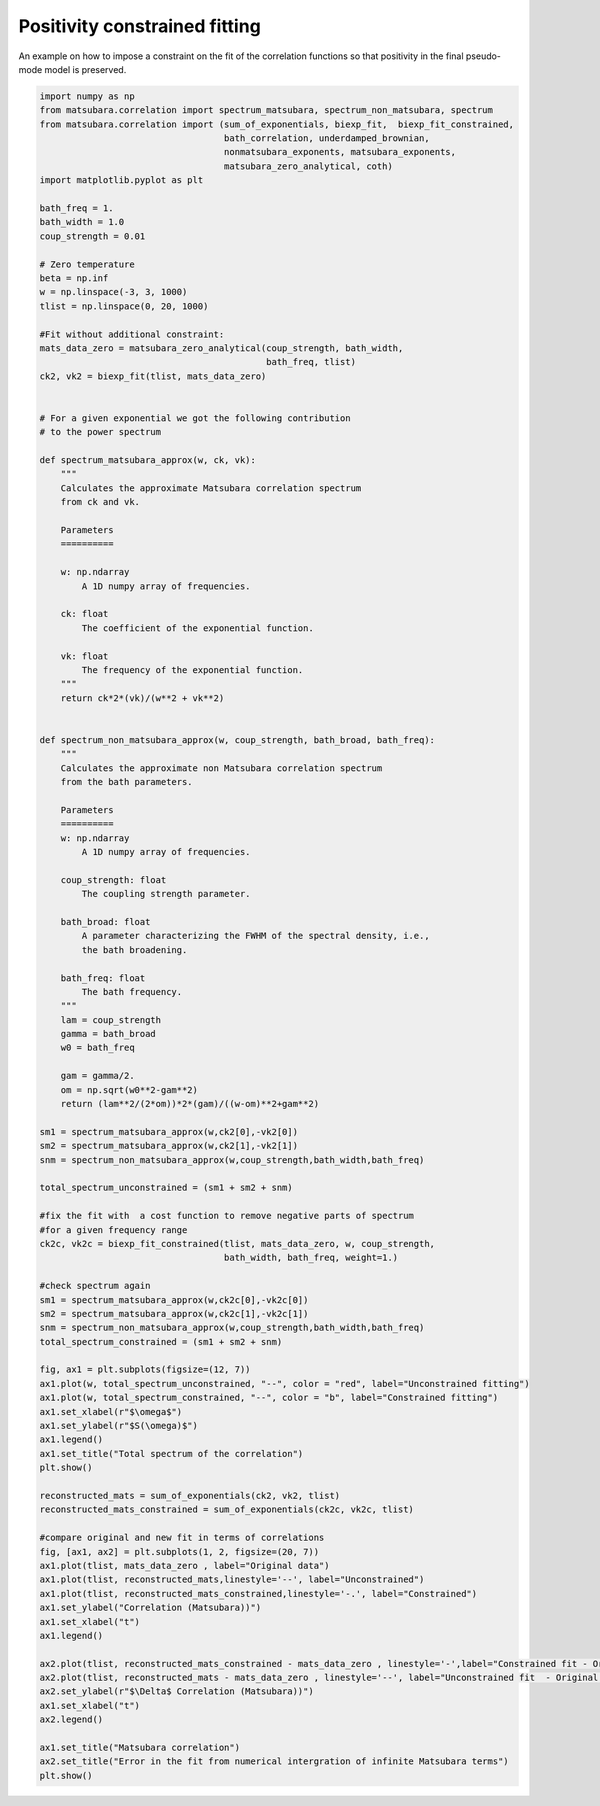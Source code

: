 ##############################
Positivity constrained fitting
##############################

An example on how to impose a constraint on the fit of the correlation
functions so that positivity in the final pseudo-mode model is
preserved.

.. code-block:: python

	import numpy as np
	from matsubara.correlation import spectrum_matsubara, spectrum_non_matsubara, spectrum
	from matsubara.correlation import (sum_of_exponentials, biexp_fit,  biexp_fit_constrained,
	                                   bath_correlation, underdamped_brownian,
	                                   nonmatsubara_exponents, matsubara_exponents,
	                                   matsubara_zero_analytical, coth)
	import matplotlib.pyplot as plt

	bath_freq = 1.
	bath_width = 1.0
	coup_strength = 0.01

	# Zero temperature
	beta = np.inf
	w = np.linspace(-3, 3, 1000)
	tlist = np.linspace(0, 20, 1000)

	#Fit without additional constraint:
	mats_data_zero = matsubara_zero_analytical(coup_strength, bath_width,
	                                           bath_freq, tlist)
	ck2, vk2 = biexp_fit(tlist, mats_data_zero)


	# For a given exponential we got the following contribution
	# to the power spectrum

	def spectrum_matsubara_approx(w, ck, vk):
	    """
	    Calculates the approximate Matsubara correlation spectrum
	    from ck and vk.
	    
	    Parameters
	    ==========

	    w: np.ndarray
	        A 1D numpy array of frequencies.
	    
	    ck: float
	        The coefficient of the exponential function.

	    vk: float
	        The frequency of the exponential function.
	    """
	    return ck*2*(vk)/(w**2 + vk**2)


	def spectrum_non_matsubara_approx(w, coup_strength, bath_broad, bath_freq):
	    """
	    Calculates the approximate non Matsubara correlation spectrum
	    from the bath parameters.

	    Parameters
	    ==========
	    w: np.ndarray
	        A 1D numpy array of frequencies.
	    
	    coup_strength: float
	        The coupling strength parameter.

	    bath_broad: float
	        A parameter characterizing the FWHM of the spectral density, i.e.,
	        the bath broadening.

	    bath_freq: float
	        The bath frequency.
	    """
	    lam = coup_strength
	    gamma = bath_broad
	    w0 = bath_freq

	    gam = gamma/2.
	    om = np.sqrt(w0**2-gam**2)
	    return (lam**2/(2*om))*2*(gam)/((w-om)**2+gam**2)

	sm1 = spectrum_matsubara_approx(w,ck2[0],-vk2[0])
	sm2 = spectrum_matsubara_approx(w,ck2[1],-vk2[1])
	snm = spectrum_non_matsubara_approx(w,coup_strength,bath_width,bath_freq)

	total_spectrum_unconstrained = (sm1 + sm2 + snm)

	#fix the fit with  a cost function to remove negative parts of spectrum 
	#for a given frequency range
	ck2c, vk2c = biexp_fit_constrained(tlist, mats_data_zero, w, coup_strength,
	                                   bath_width, bath_freq, weight=1.)

	#check spectrum again
	sm1 = spectrum_matsubara_approx(w,ck2c[0],-vk2c[0])
	sm2 = spectrum_matsubara_approx(w,ck2c[1],-vk2c[1])
	snm = spectrum_non_matsubara_approx(w,coup_strength,bath_width,bath_freq)
	total_spectrum_constrained = (sm1 + sm2 + snm)

	fig, ax1 = plt.subplots(figsize=(12, 7))
	ax1.plot(w, total_spectrum_unconstrained, "--", color = "red", label="Unconstrained fitting")
	ax1.plot(w, total_spectrum_constrained, "--", color = "b", label="Constrained fitting")
	ax1.set_xlabel(r"$\omega$")
	ax1.set_ylabel(r"$S(\omega)$")
	ax1.legend()
	ax1.set_title("Total spectrum of the correlation")
	plt.show()

	reconstructed_mats = sum_of_exponentials(ck2, vk2, tlist)
	reconstructed_mats_constrained = sum_of_exponentials(ck2c, vk2c, tlist)

	#compare original and new fit in terms of correlations
	fig, [ax1, ax2] = plt.subplots(1, 2, figsize=(20, 7))
	ax1.plot(tlist, mats_data_zero , label="Original data")
	ax1.plot(tlist, reconstructed_mats,linestyle='--', label="Unconstrained")
	ax1.plot(tlist, reconstructed_mats_constrained,linestyle='-.', label="Constrained")
	ax1.set_ylabel("Correlation (Matsubara))")
	ax1.set_xlabel("t")
	ax1.legend()

	ax2.plot(tlist, reconstructed_mats_constrained - mats_data_zero , linestyle='-',label="Constrained fit - Original data")
	ax2.plot(tlist, reconstructed_mats - mats_data_zero , linestyle='--', label="Unconstrained fit  - Original data")
	ax2.set_ylabel(r"$\Delta$ Correlation (Matsubara))")
	ax1.set_xlabel("t")
	ax2.legend()

	ax1.set_title("Matsubara correlation")
	ax2.set_title("Error in the fit from numerical intergration of infinite Matsubara terms")
	plt.show()


.. image:: examples/plots/positivity_spectrum.png

.. image:: examples/plots/positivity_fit.png


